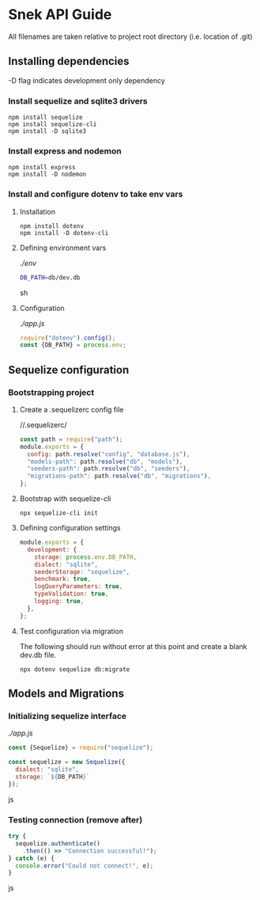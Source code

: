 * Snek API Guide
All filenames are taken relative to project root directory (i.e. location of .git)
** Installing dependencies
-D flag indicates development only dependency
*** Install sequelize and sqlite3 drivers
#+begin_src console
npm install sequelize
npm install sequelize-cli
npm install -D sqlite3
#+end_src
*** Install express and nodemon
#+begin_src console
npm install express
npm install -D nodemon
#+end_src
*** Install and configure dotenv to take env vars
**** Installation
#+begin_src console
npm install dotenv
npm install -D dotenv-cli
#+end_src
**** Defining environment vars
/./env/
#+begin_src sh
DB_PATH=db/dev.db
#+end_src sh
**** Configuration
/./app.js/
#+begin_src js
require("dotenv").config();
const {DB_PATH} = process.env;
#+end_src
** Sequelize configuration
*** Bootstrapping project
**** Create a .sequelizerc config file
//.sequelizerc/
#+BEGIN_SRC js
const path = require("path");
module.exports = {
  config: path.resolve("config", "database.js"),
  "models-path": path.resolve("db", "models"),
  "seeders-path": path.resolve("db", "seeders"),
  "migrations-path": path.resolve("db", "migrations"),
};
#+END_SRC 
**** Bootstrap with sequelize-cli
#+BEGIN_SRC console
npx sequelize-cli init
#+END_SRC 
**** Defining configuration settings
#+BEGIN_SRC js
  module.exports = {
    development: {
      storage: process.env.DB_PATH,
      dialect: "sqlite",
      seederStorage: "sequelize",
      benchmark: true,
      logQueryParameters: true,
      typeValidation: true,
      logging: true,
    },
  };
#+END_SRC 
**** Test configuration via migration
The following should run without error at this point and create a blank dev.db file.
#+BEGIN_SRC console
npx dotenv sequelize db:migrate
#+END_SRC
** Models and Migrations
*** Initializing sequelize interface
/./app.js/
#+begin_src js
const {Sequelize} = require("sequelize");

const sequelize = new Sequelize({
  dialect: "sqlite",
  storage: `${DB_PATH}`
});
#+end_src js
*** Testing connection (remove after)
#+begin_src js
try {
  sequelize.authenticate()
    .then(() => "Connection successful!");
} catch (e) {
  console.error("Could not connect!", e);
}
#+end_src js
